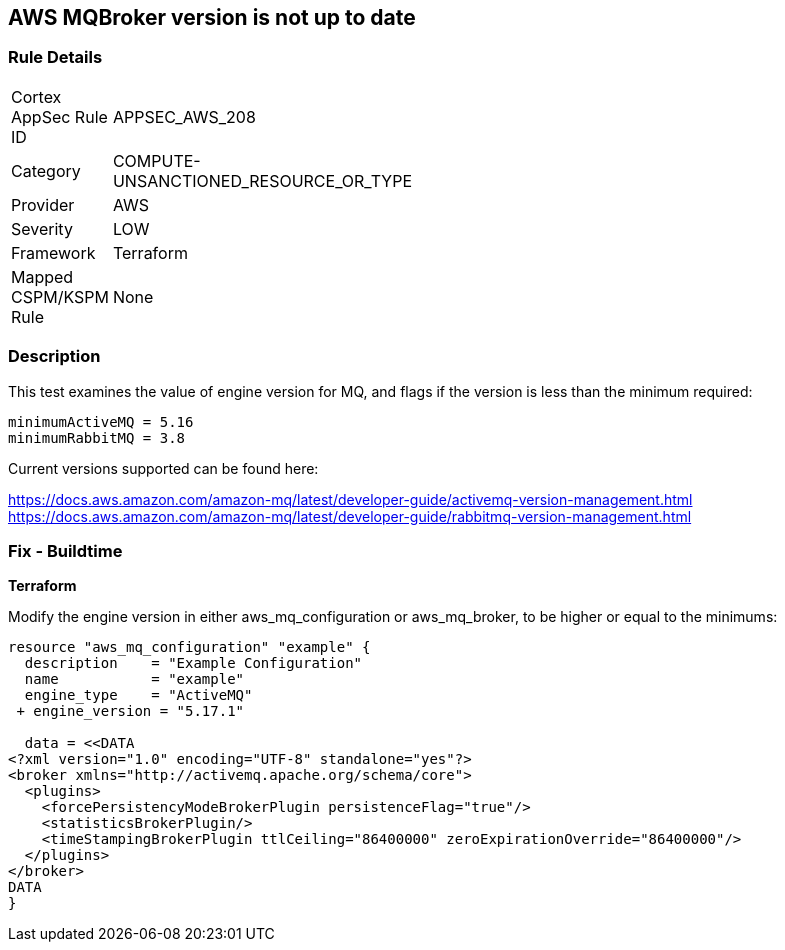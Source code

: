 == AWS MQBroker version is not up to date


=== Rule Details

[width=45%]
|===
|Cortex AppSec Rule ID |APPSEC_AWS_208
|Category |COMPUTE-UNSANCTIONED_RESOURCE_OR_TYPE
|Provider |AWS
|Severity |LOW
|Framework |Terraform
|Mapped CSPM/KSPM Rule |None
|===


=== Description

This test examines the value of engine version for MQ, and flags if the version is less than the minimum required:


[source,text]
----
minimumActiveMQ = 5.16
minimumRabbitMQ = 3.8
----

Current versions supported can be found here:

https://docs.aws.amazon.com/amazon-mq/latest/developer-guide/activemq-version-management.html
https://docs.aws.amazon.com/amazon-mq/latest/developer-guide/rabbitmq-version-management.html


=== Fix - Buildtime


*Terraform* 


Modify the engine version in either aws_mq_configuration or aws_mq_broker, to be higher or equal to the minimums:


[source,go]
----
resource "aws_mq_configuration" "example" {
  description    = "Example Configuration"
  name           = "example"
  engine_type    = "ActiveMQ"
 + engine_version = "5.17.1"

  data = <<DATA
<?xml version="1.0" encoding="UTF-8" standalone="yes"?>
<broker xmlns="http://activemq.apache.org/schema/core">
  <plugins>
    <forcePersistencyModeBrokerPlugin persistenceFlag="true"/>
    <statisticsBrokerPlugin/>
    <timeStampingBrokerPlugin ttlCeiling="86400000" zeroExpirationOverride="86400000"/>
  </plugins>
</broker>
DATA
}
----
